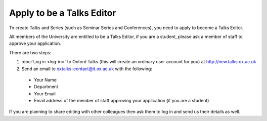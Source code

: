 Apply to be a Talks Editor
==========================

To create Talks and Series (such as Seminar Series and Conferences), you need to apply to become a Talks Editor.

All members of the University are entitled to be a Talks Editor, if you are a student, please ask a member of staff to approve your application. 

There are two steps:

1. :doc:`Log in <log-in>` to Oxford Talks (this will create an ordinary user account for you) at http://new.talks.ox.ac.uk
2. Send an email to oxtalks-contact@it.ox.ac.uk with the following:

  * Your Name
  * Department
  * Your Email
  * Email address of the member of staff approving your application (if you are a student)

If you are planning to share editing with other colleagues then ask them to log in and send us their details as well.
